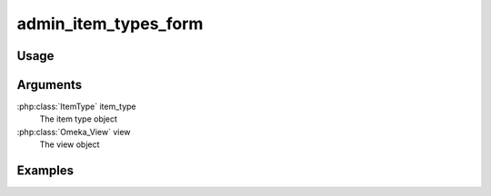 .. _adminitemtypesform:

#####################
admin_item_types_form
#####################

*****
Usage
*****


*********
Arguments
*********

:php:class:`ItemType` item_type
    The item type object

:php:class:`Omeka_View` view
    The view object


********
Examples
********


